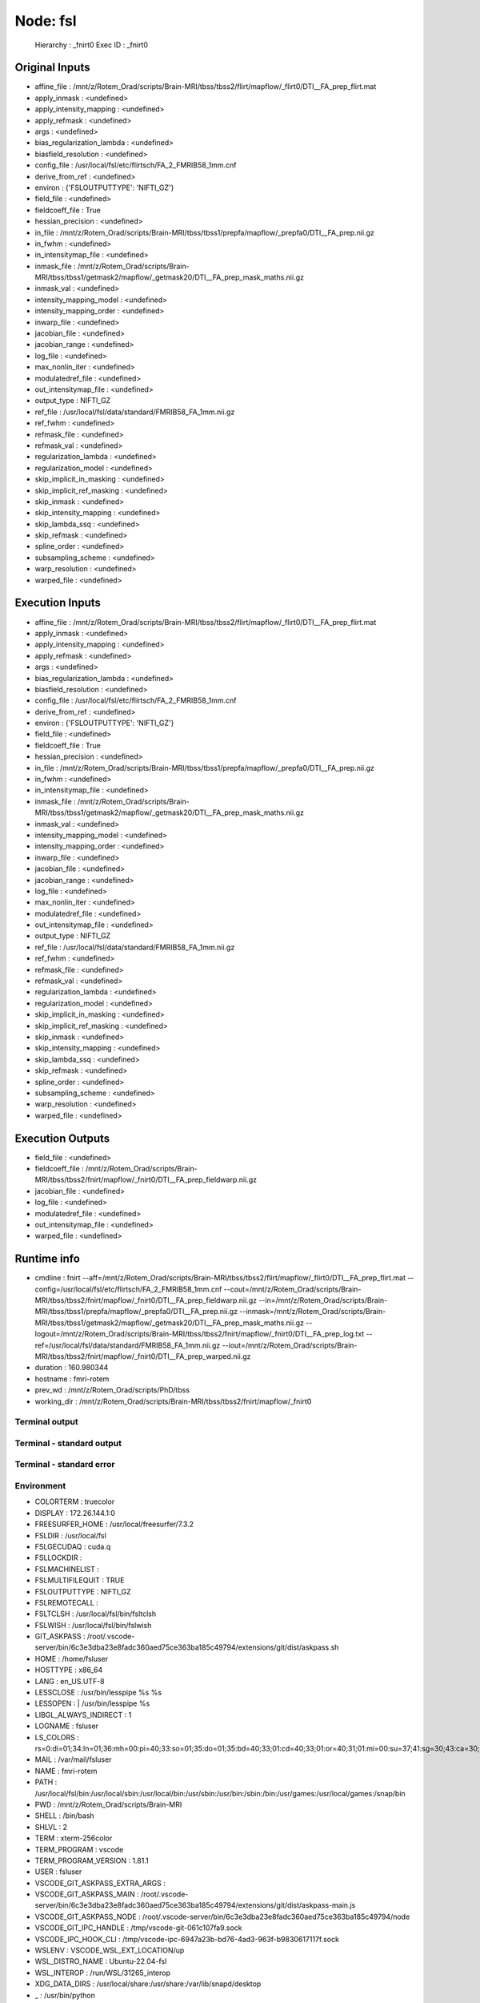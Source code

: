 Node: fsl
=========


 Hierarchy : _fnirt0
 Exec ID : _fnirt0


Original Inputs
---------------


* affine_file : /mnt/z/Rotem_Orad/scripts/Brain-MRI/tbss/tbss2/flirt/mapflow/_flirt0/DTI__FA_prep_flirt.mat
* apply_inmask : <undefined>
* apply_intensity_mapping : <undefined>
* apply_refmask : <undefined>
* args : <undefined>
* bias_regularization_lambda : <undefined>
* biasfield_resolution : <undefined>
* config_file : /usr/local/fsl/etc/flirtsch/FA_2_FMRIB58_1mm.cnf
* derive_from_ref : <undefined>
* environ : {'FSLOUTPUTTYPE': 'NIFTI_GZ'}
* field_file : <undefined>
* fieldcoeff_file : True
* hessian_precision : <undefined>
* in_file : /mnt/z/Rotem_Orad/scripts/Brain-MRI/tbss/tbss1/prepfa/mapflow/_prepfa0/DTI__FA_prep.nii.gz
* in_fwhm : <undefined>
* in_intensitymap_file : <undefined>
* inmask_file : /mnt/z/Rotem_Orad/scripts/Brain-MRI/tbss/tbss1/getmask2/mapflow/_getmask20/DTI__FA_prep_mask_maths.nii.gz
* inmask_val : <undefined>
* intensity_mapping_model : <undefined>
* intensity_mapping_order : <undefined>
* inwarp_file : <undefined>
* jacobian_file : <undefined>
* jacobian_range : <undefined>
* log_file : <undefined>
* max_nonlin_iter : <undefined>
* modulatedref_file : <undefined>
* out_intensitymap_file : <undefined>
* output_type : NIFTI_GZ
* ref_file : /usr/local/fsl/data/standard/FMRIB58_FA_1mm.nii.gz
* ref_fwhm : <undefined>
* refmask_file : <undefined>
* refmask_val : <undefined>
* regularization_lambda : <undefined>
* regularization_model : <undefined>
* skip_implicit_in_masking : <undefined>
* skip_implicit_ref_masking : <undefined>
* skip_inmask : <undefined>
* skip_intensity_mapping : <undefined>
* skip_lambda_ssq : <undefined>
* skip_refmask : <undefined>
* spline_order : <undefined>
* subsampling_scheme : <undefined>
* warp_resolution : <undefined>
* warped_file : <undefined>


Execution Inputs
----------------


* affine_file : /mnt/z/Rotem_Orad/scripts/Brain-MRI/tbss/tbss2/flirt/mapflow/_flirt0/DTI__FA_prep_flirt.mat
* apply_inmask : <undefined>
* apply_intensity_mapping : <undefined>
* apply_refmask : <undefined>
* args : <undefined>
* bias_regularization_lambda : <undefined>
* biasfield_resolution : <undefined>
* config_file : /usr/local/fsl/etc/flirtsch/FA_2_FMRIB58_1mm.cnf
* derive_from_ref : <undefined>
* environ : {'FSLOUTPUTTYPE': 'NIFTI_GZ'}
* field_file : <undefined>
* fieldcoeff_file : True
* hessian_precision : <undefined>
* in_file : /mnt/z/Rotem_Orad/scripts/Brain-MRI/tbss/tbss1/prepfa/mapflow/_prepfa0/DTI__FA_prep.nii.gz
* in_fwhm : <undefined>
* in_intensitymap_file : <undefined>
* inmask_file : /mnt/z/Rotem_Orad/scripts/Brain-MRI/tbss/tbss1/getmask2/mapflow/_getmask20/DTI__FA_prep_mask_maths.nii.gz
* inmask_val : <undefined>
* intensity_mapping_model : <undefined>
* intensity_mapping_order : <undefined>
* inwarp_file : <undefined>
* jacobian_file : <undefined>
* jacobian_range : <undefined>
* log_file : <undefined>
* max_nonlin_iter : <undefined>
* modulatedref_file : <undefined>
* out_intensitymap_file : <undefined>
* output_type : NIFTI_GZ
* ref_file : /usr/local/fsl/data/standard/FMRIB58_FA_1mm.nii.gz
* ref_fwhm : <undefined>
* refmask_file : <undefined>
* refmask_val : <undefined>
* regularization_lambda : <undefined>
* regularization_model : <undefined>
* skip_implicit_in_masking : <undefined>
* skip_implicit_ref_masking : <undefined>
* skip_inmask : <undefined>
* skip_intensity_mapping : <undefined>
* skip_lambda_ssq : <undefined>
* skip_refmask : <undefined>
* spline_order : <undefined>
* subsampling_scheme : <undefined>
* warp_resolution : <undefined>
* warped_file : <undefined>


Execution Outputs
-----------------


* field_file : <undefined>
* fieldcoeff_file : /mnt/z/Rotem_Orad/scripts/Brain-MRI/tbss/tbss2/fnirt/mapflow/_fnirt0/DTI__FA_prep_fieldwarp.nii.gz
* jacobian_file : <undefined>
* log_file : <undefined>
* modulatedref_file : <undefined>
* out_intensitymap_file : <undefined>
* warped_file : <undefined>


Runtime info
------------


* cmdline : fnirt --aff=/mnt/z/Rotem_Orad/scripts/Brain-MRI/tbss/tbss2/flirt/mapflow/_flirt0/DTI__FA_prep_flirt.mat --config=/usr/local/fsl/etc/flirtsch/FA_2_FMRIB58_1mm.cnf --cout=/mnt/z/Rotem_Orad/scripts/Brain-MRI/tbss/tbss2/fnirt/mapflow/_fnirt0/DTI__FA_prep_fieldwarp.nii.gz --in=/mnt/z/Rotem_Orad/scripts/Brain-MRI/tbss/tbss1/prepfa/mapflow/_prepfa0/DTI__FA_prep.nii.gz --inmask=/mnt/z/Rotem_Orad/scripts/Brain-MRI/tbss/tbss1/getmask2/mapflow/_getmask20/DTI__FA_prep_mask_maths.nii.gz --logout=/mnt/z/Rotem_Orad/scripts/Brain-MRI/tbss/tbss2/fnirt/mapflow/_fnirt0/DTI__FA_prep_log.txt --ref=/usr/local/fsl/data/standard/FMRIB58_FA_1mm.nii.gz --iout=/mnt/z/Rotem_Orad/scripts/Brain-MRI/tbss/tbss2/fnirt/mapflow/_fnirt0/DTI__FA_prep_warped.nii.gz
* duration : 160.980344
* hostname : fmri-rotem
* prev_wd : /mnt/z/Rotem_Orad/scripts/PhD/tbss
* working_dir : /mnt/z/Rotem_Orad/scripts/Brain-MRI/tbss/tbss2/fnirt/mapflow/_fnirt0


Terminal output
~~~~~~~~~~~~~~~


 


Terminal - standard output
~~~~~~~~~~~~~~~~~~~~~~~~~~


 


Terminal - standard error
~~~~~~~~~~~~~~~~~~~~~~~~~


 


Environment
~~~~~~~~~~~


* COLORTERM : truecolor
* DISPLAY : 172.26.144.1:0
* FREESURFER_HOME : /usr/local/freesurfer/7.3.2
* FSLDIR : /usr/local/fsl
* FSLGECUDAQ : cuda.q
* FSLLOCKDIR : 
* FSLMACHINELIST : 
* FSLMULTIFILEQUIT : TRUE
* FSLOUTPUTTYPE : NIFTI_GZ
* FSLREMOTECALL : 
* FSLTCLSH : /usr/local/fsl/bin/fsltclsh
* FSLWISH : /usr/local/fsl/bin/fslwish
* GIT_ASKPASS : /root/.vscode-server/bin/6c3e3dba23e8fadc360aed75ce363ba185c49794/extensions/git/dist/askpass.sh
* HOME : /home/fsluser
* HOSTTYPE : x86_64
* LANG : en_US.UTF-8
* LESSCLOSE : /usr/bin/lesspipe %s %s
* LESSOPEN : | /usr/bin/lesspipe %s
* LIBGL_ALWAYS_INDIRECT : 1
* LOGNAME : fsluser
* LS_COLORS : rs=0:di=01;34:ln=01;36:mh=00:pi=40;33:so=01;35:do=01;35:bd=40;33;01:cd=40;33;01:or=40;31;01:mi=00:su=37;41:sg=30;43:ca=30;41:tw=30;42:ow=34;42:st=37;44:ex=01;32:*.tar=01;31:*.tgz=01;31:*.arc=01;31:*.arj=01;31:*.taz=01;31:*.lha=01;31:*.lz4=01;31:*.lzh=01;31:*.lzma=01;31:*.tlz=01;31:*.txz=01;31:*.tzo=01;31:*.t7z=01;31:*.zip=01;31:*.z=01;31:*.dz=01;31:*.gz=01;31:*.lrz=01;31:*.lz=01;31:*.lzo=01;31:*.xz=01;31:*.zst=01;31:*.tzst=01;31:*.bz2=01;31:*.bz=01;31:*.tbz=01;31:*.tbz2=01;31:*.tz=01;31:*.deb=01;31:*.rpm=01;31:*.jar=01;31:*.war=01;31:*.ear=01;31:*.sar=01;31:*.rar=01;31:*.alz=01;31:*.ace=01;31:*.zoo=01;31:*.cpio=01;31:*.7z=01;31:*.rz=01;31:*.cab=01;31:*.wim=01;31:*.swm=01;31:*.dwm=01;31:*.esd=01;31:*.jpg=01;35:*.jpeg=01;35:*.mjpg=01;35:*.mjpeg=01;35:*.gif=01;35:*.bmp=01;35:*.pbm=01;35:*.pgm=01;35:*.ppm=01;35:*.tga=01;35:*.xbm=01;35:*.xpm=01;35:*.tif=01;35:*.tiff=01;35:*.png=01;35:*.svg=01;35:*.svgz=01;35:*.mng=01;35:*.pcx=01;35:*.mov=01;35:*.mpg=01;35:*.mpeg=01;35:*.m2v=01;35:*.mkv=01;35:*.webm=01;35:*.webp=01;35:*.ogm=01;35:*.mp4=01;35:*.m4v=01;35:*.mp4v=01;35:*.vob=01;35:*.qt=01;35:*.nuv=01;35:*.wmv=01;35:*.asf=01;35:*.rm=01;35:*.rmvb=01;35:*.flc=01;35:*.avi=01;35:*.fli=01;35:*.flv=01;35:*.gl=01;35:*.dl=01;35:*.xcf=01;35:*.xwd=01;35:*.yuv=01;35:*.cgm=01;35:*.emf=01;35:*.ogv=01;35:*.ogx=01;35:*.aac=00;36:*.au=00;36:*.flac=00;36:*.m4a=00;36:*.mid=00;36:*.midi=00;36:*.mka=00;36:*.mp3=00;36:*.mpc=00;36:*.ogg=00;36:*.ra=00;36:*.wav=00;36:*.oga=00;36:*.opus=00;36:*.spx=00;36:*.xspf=00;36:
* MAIL : /var/mail/fsluser
* NAME : fmri-rotem
* PATH : /usr/local/fsl/bin:/usr/local/sbin:/usr/local/bin:/usr/sbin:/usr/bin:/sbin:/bin:/usr/games:/usr/local/games:/snap/bin
* PWD : /mnt/z/Rotem_Orad/scripts/Brain-MRI
* SHELL : /bin/bash
* SHLVL : 2
* TERM : xterm-256color
* TERM_PROGRAM : vscode
* TERM_PROGRAM_VERSION : 1.81.1
* USER : fsluser
* VSCODE_GIT_ASKPASS_EXTRA_ARGS : 
* VSCODE_GIT_ASKPASS_MAIN : /root/.vscode-server/bin/6c3e3dba23e8fadc360aed75ce363ba185c49794/extensions/git/dist/askpass-main.js
* VSCODE_GIT_ASKPASS_NODE : /root/.vscode-server/bin/6c3e3dba23e8fadc360aed75ce363ba185c49794/node
* VSCODE_GIT_IPC_HANDLE : /tmp/vscode-git-061c107fa9.sock
* VSCODE_IPC_HOOK_CLI : /tmp/vscode-ipc-6947a23b-bd76-4ad3-963f-b9830617117f.sock
* WSLENV : VSCODE_WSL_EXT_LOCATION/up
* WSL_DISTRO_NAME : Ubuntu-22.04-fsl
* WSL_INTEROP : /run/WSL/31265_interop
* XDG_DATA_DIRS : /usr/local/share:/usr/share:/var/lib/snapd/desktop
* _ : /usr/bin/python

